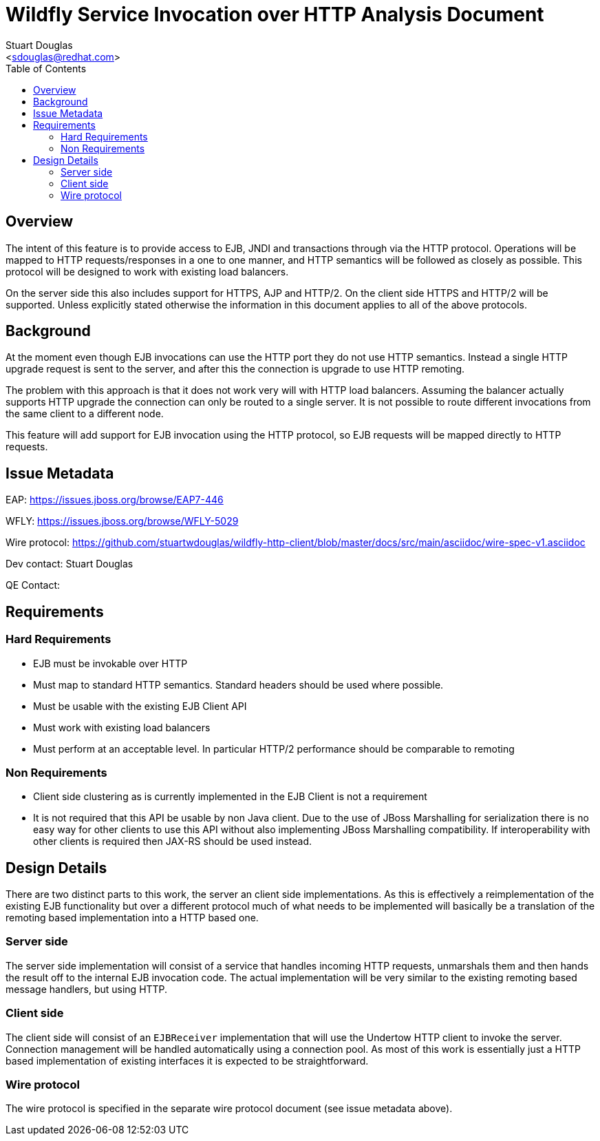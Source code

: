 = Wildfly Service Invocation over HTTP Analysis Document
:Author:    Stuart Douglas
:Email:     <sdouglas@redhat.com>
:Date:      2016
:Revision:  1.0
:toc:   left


== Overview

The intent of this feature is to provide access to EJB, JNDI and transactions through via the HTTP protocol. Operations
will be mapped to HTTP requests/responses in a one to one manner, and HTTP semantics will be followed as closely as
possible. This protocol will be designed to work with existing load balancers.

On the server side this also includes support for HTTPS, AJP and HTTP/2. On the client side HTTPS and HTTP/2 will be
supported. Unless explicitly stated otherwise the information in this document applies to all of the above protocols.

== Background

At the moment even though EJB invocations can use the HTTP port they do not use HTTP semantics. Instead a single HTTP
upgrade request is sent to the server, and after this the connection is upgrade to use HTTP remoting.

The problem with this approach is that it does not work very will with HTTP load balancers. Assuming the balancer actually
supports HTTP upgrade the connection can only be routed to a single server. It is not possible to route different invocations
from the same client to a different node.

This feature will add support for EJB invocation using the HTTP protocol, so EJB requests will be mapped directly to HTTP
requests.

== Issue Metadata

EAP: https://issues.jboss.org/browse/EAP7-446[]

WFLY: https://issues.jboss.org/browse/WFLY-5029[]

Wire protocol: https://github.com/stuartwdouglas/wildfly-http-client/blob/master/docs/src/main/asciidoc/wire-spec-v1.asciidoc[]

Dev contact: Stuart Douglas

QE Contact:


== Requirements

=== Hard Requirements

 * EJB must be invokable over HTTP
 * Must map to standard HTTP semantics. Standard headers should be used where possible.
 * Must be usable with the existing EJB Client API
 * Must work with existing load balancers
 * Must perform at an acceptable level. In particular HTTP/2 performance should be comparable to remoting

=== Non Requirements

 * Client side clustering as is currently implemented in the EJB Client is not a requirement
 * It is not required that this API be usable by non Java client. Due to the use of JBoss Marshalling for serialization
 there is no easy way for other clients to use this API without also implementing JBoss Marshalling compatibility.
    If interoperability with other clients is required then JAX-RS should be used instead.

== Design Details

There are two distinct parts to this work, the server an client side implementations. As this is effectively a reimplementation
of the existing EJB functionality but over a different protocol much of what needs to be implemented will basically be
a translation of the remoting based implementation into a HTTP based one.

=== Server side

The server side implementation will consist of a service that handles incoming HTTP requests, unmarshals them and then
hands the result off to the internal EJB invocation code. The actual implementation will be very similar to the existing
remoting based message handlers, but using HTTP.

=== Client side

The client side will consist of an `EJBReceiver` implementation that will use the Undertow HTTP client to invoke the
server. Connection management will be handled automatically using a connection pool. As most of this work is essentially
just a HTTP based implementation of existing interfaces it is expected to be straightforward.

=== Wire protocol

The wire protocol is specified in the separate wire protocol document (see issue metadata above).

